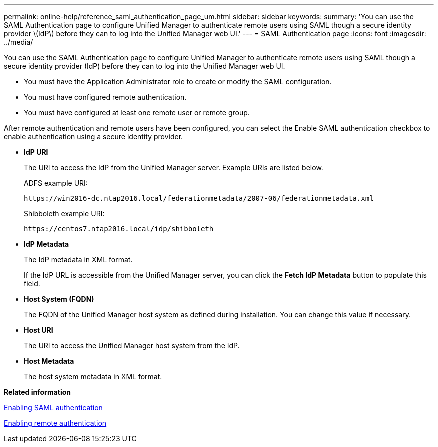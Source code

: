 ---
permalink: online-help/reference_saml_authentication_page_um.html
sidebar: sidebar
keywords: 
summary: 'You can use the SAML Authentication page to configure Unified Manager to authenticate remote users using SAML though a secure identity provider \(IdP\) before they can to log into the Unified Manager web UI.'
---
= SAML Authentication page
:icons: font
:imagesdir: ../media/

[.lead]
You can use the SAML Authentication page to configure Unified Manager to authenticate remote users using SAML though a secure identity provider (IdP) before they can to log into the Unified Manager web UI.

* You must have the Application Administrator role to create or modify the SAML configuration.
* You must have configured remote authentication.
* You must have configured at least one remote user or remote group.

After remote authentication and remote users have been configured, you can select the Enable SAML authentication checkbox to enable authentication using a secure identity provider.

* *IdP URI*
+
The URI to access the IdP from the Unified Manager server. Example URIs are listed below.
+
ADFS example URI:
+
`+https://win2016-dc.ntap2016.local/federationmetadata/2007-06/federationmetadata.xml+`
+
Shibboleth example URI:
+
`+https://centos7.ntap2016.local/idp/shibboleth+`

* *IdP Metadata*
+
The IdP metadata in XML format.
+
If the IdP URL is accessible from the Unified Manager server, you can click the *Fetch IdP Metadata* button to populate this field.

* *Host System (FQDN)*
+
The FQDN of the Unified Manager host system as defined during installation. You can change this value if necessary.

* *Host URI*
+
The URI to access the Unified Manager host system from the IdP.

* *Host Metadata*
+
The host system metadata in XML format.

*Related information*

xref:task_enabling_saml_authentication_um.adoc[Enabling SAML authentication]

xref:task_enabling_remote_authentication.adoc[Enabling remote authentication]
